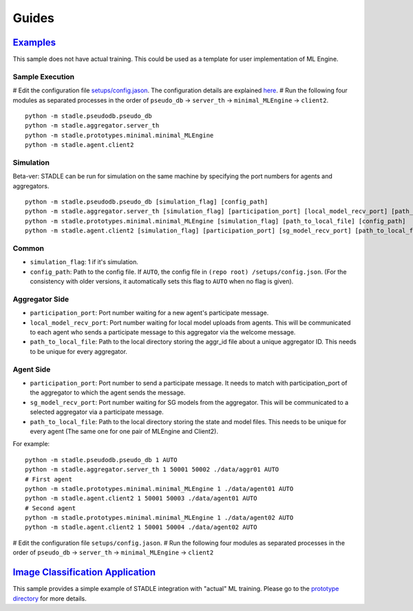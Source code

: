 Guides
======

`Examples`_
******************

This sample does not have actual training. This could be used as a template 
for user implementation of ML Engine.

.. _Minimal Example: https://github.com/tie-set/stadle_dev/tree/master/stadle/prototypes/minimal

Sample Execution
----------------

# Edit the configuration file `setups/config.jason`_. The configuration details 
are explained `here`_.
# Run the following four modules as separated processes in the order of 
``pseudo_db`` -> ``server_th`` -> ``minimal_MLEngine`` -> ``client2``.

::

    python -m stadle.pseudodb.pseudo_db
    python -m stadle.aggregator.server_th
    python -m stadle.prototypes.minimal.minimal_MLEngine
    python -m stadle.agent.client2

.. _setups/config.jason: https://github.com/tie-set/stadle_dev/blob/master/setups/config.json
.. _here: https://github.com/tie-set/stadle_dev/tree/master/setups

Simulation
----------

Beta-ver: STADLE can be run for simulation on the same machine by specifying 
the port numbers for agents and aggregators.

::

    python -m stadle.pseudodb.pseudo_db [simulation_flag] [config_path]
    python -m stadle.aggregator.server_th [simulation_flag] [participation_port] [local_model_recv_port] [path_to_local_file] [config_path]
    python -m stadle.prototypes.minimal.minimal_MLEngine [simulation_flag] [path_to_local_file] [config_path]
    python -m stadle.agent.client2 [simulation_flag] [participation_port] [sg_model_recv_port] [path_to_local_file] [config_path]

Common
------

* ``simulation_flag``: 1 if it's simulation.
* ``config_path``: Path to the config file. If ``AUTO``, the config file in ``(repo root)
  /setups/config.json``. (For the consistency with older versions, it automatically 
  sets this flag to ``AUTO`` when no flag is given).

Aggregator Side
---------------

* ``participation_port``: Port number waiting for a new agent's participate 
  message.
* ``local_model_recv_port``: Port number waiting for local model uploads 
  from agents. This will be communicated to each agent who sends a participate 
  message to this aggregator via the welcome message.
* ``path_to_local_file``: Path to the local directory storing the aggr_id 
  file about a unique aggregator ID. This needs to be unique for every 
  aggregator.

Agent Side
----------

* ``participation_port``: Port number to send a participate message. 
  It needs to match with participation_port of the aggregator to which 
  the agent sends the message.
* ``sg_model_recv_port``: Port number waiting for SG models from the 
  aggregator. This will be communicated to a selected aggregator via a 
  participate message.
* ``path_to_local_file``: Path to the local directory storing the state 
  and model files. This needs to be unique for every agent (The same one for 
  one pair of MLEngine and Client2).

For example:

::

    python -m stadle.pseudodb.pseudo_db 1 AUTO
    python -m stadle.aggregator.server_th 1 50001 50002 ./data/aggr01 AUTO
    # First agent
    python -m stadle.prototypes.minimal.minimal_MLEngine 1 ./data/agent01 AUTO
    python -m stadle.agent.client2 1 50001 50003 ./data/agent01 AUTO
    # Second agent
    python -m stadle.prototypes.minimal.minimal_MLEngine 1 ./data/agent02 AUTO
    python -m stadle.agent.client2 1 50001 50004 ./data/agent02 AUTO

# Edit the configuration file ``setups/config.jason``.
# Run the following four modules as separated processes in the order of 
``pseudo_db`` -> ``server_th`` -> ``minimal_MLEngine`` -> ``client2``

`Image Classification Application`_
***********************************

This sample provides a simple example of STADLE integration with "actual" 
ML training. Please go to the `prototype directory`_ for more details.

.. _Image Classification Application: https://github.com/tie-set/stadle_dev/tree/master/stadle/prototypes/image_classification
.. _prototype directory: https://github.com/tie-set/stadle_dev/tree/master/stadle/prototypes/image_classification

